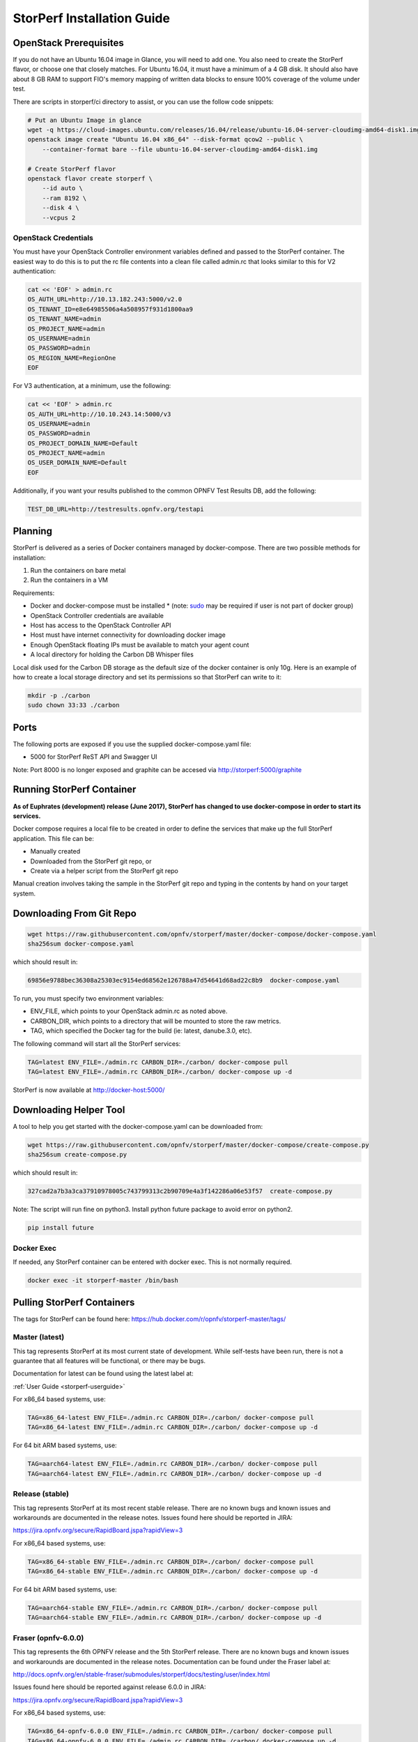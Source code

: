 .. This work is licensed under a Creative Commons Attribution 4.0 International License.
.. http://creativecommons.org/licenses/by/4.0
.. (c) OPNFV, Dell EMC and others.

===========================
StorPerf Installation Guide
===========================

OpenStack Prerequisites
===========================
If you do not have an Ubuntu 16.04 image in Glance, you will need to add one.
You also need to create the StorPerf flavor, or choose one that closely
matches.  For Ubuntu 16.04, it must have a minimum of a 4 GB disk.  It should
also have about 8 GB RAM to support FIO's memory mapping of written data blocks
to ensure 100% coverage of the volume under test.

There are scripts in storperf/ci directory to assist, or you can use the follow
code snippets:

.. code-block:: bash

    # Put an Ubuntu Image in glance
    wget -q https://cloud-images.ubuntu.com/releases/16.04/release/ubuntu-16.04-server-cloudimg-amd64-disk1.img
    openstack image create "Ubuntu 16.04 x86_64" --disk-format qcow2 --public \
        --container-format bare --file ubuntu-16.04-server-cloudimg-amd64-disk1.img

    # Create StorPerf flavor
    openstack flavor create storperf \
        --id auto \
        --ram 8192 \
        --disk 4 \
        --vcpus 2

OpenStack Credentials
~~~~~~~~~~~~~~~~~~~~~

You must have your OpenStack Controller environment variables defined and passed to
the StorPerf container. The easiest way to do this is to put the rc file contents
into a clean file called admin.rc that looks similar to this for V2 authentication:

.. code-block:: console

   cat << 'EOF' > admin.rc
   OS_AUTH_URL=http://10.13.182.243:5000/v2.0
   OS_TENANT_ID=e8e64985506a4a508957f931d1800aa9
   OS_TENANT_NAME=admin
   OS_PROJECT_NAME=admin
   OS_USERNAME=admin
   OS_PASSWORD=admin
   OS_REGION_NAME=RegionOne
   EOF

For V3 authentication, at a minimum, use the following:

.. code-block:: console

   cat << 'EOF' > admin.rc
   OS_AUTH_URL=http://10.10.243.14:5000/v3
   OS_USERNAME=admin
   OS_PASSWORD=admin
   OS_PROJECT_DOMAIN_NAME=Default
   OS_PROJECT_NAME=admin
   OS_USER_DOMAIN_NAME=Default
   EOF


Additionally, if you want your results published to the common OPNFV Test Results
DB, add the following:

.. code-block:: console

    TEST_DB_URL=http://testresults.opnfv.org/testapi


Planning
========

StorPerf is delivered as a series of Docker containers managed by
docker-compose.  There are two possible methods for installation:

#. Run the containers on bare metal
#. Run the containers in a VM

Requirements:

* Docker and docker-compose must be installed
  * (note: sudo_ may be required if user is not part of docker group)
* OpenStack Controller credentials are available
* Host has access to the OpenStack Controller API
* Host must have internet connectivity for downloading docker image
* Enough OpenStack floating IPs must be available to match your agent count
* A local directory for holding the Carbon DB Whisper files

Local disk used for the Carbon DB storage as the default size of the docker
container is only 10g. Here is an example of how to create a local storage
directory and set its permissions so that StorPerf can write to it:

.. code-block:: console

    mkdir -p ./carbon
    sudo chown 33:33 ./carbon


.. _sudo: https://docs.docker.com/engine/reference/run/#general-form

Ports
=====

The following ports are exposed if you use the supplied docker-compose.yaml
file:

* 5000 for StorPerf ReST API and Swagger UI

Note: Port 8000 is no longer exposed and graphite can be accesed via
http://storperf:5000/graphite

Running StorPerf Container
==========================

**As of Euphrates (development) release (June 2017), StorPerf has
changed to use docker-compose in order to start its services.**

Docker compose requires a local file to be created in order to define the
services that make up the full StorPerf application.  This file can be:

* Manually created
* Downloaded from the StorPerf git repo, or
* Create via a helper script from the StorPerf git repo

Manual creation involves taking the sample in the StorPerf git repo and typing
in the contents by hand on your target system.

Downloading From Git Repo
=========================

.. code-block:: console

     wget https://raw.githubusercontent.com/opnfv/storperf/master/docker-compose/docker-compose.yaml
     sha256sum docker-compose.yaml

which should result in:

.. code-block:: console

    69856e9788bec36308a25303ec9154ed68562e126788a47d54641d68ad22c8b9  docker-compose.yaml

To run, you must specify two environment variables:

* ENV_FILE, which points to your OpenStack admin.rc as noted above.
* CARBON_DIR, which points to a directory that will be mounted to store the raw metrics.
* TAG, which specified the Docker tag for the build (ie: latest, danube.3.0, etc).

The following command will start all the StorPerf services:

.. code-block:: console

     TAG=latest ENV_FILE=./admin.rc CARBON_DIR=./carbon/ docker-compose pull
     TAG=latest ENV_FILE=./admin.rc CARBON_DIR=./carbon/ docker-compose up -d

StorPerf is now available at http://docker-host:5000/


Downloading Helper Tool
=======================

A tool to help you get started with the docker-compose.yaml can be downloaded
from:

.. code-block:: console

     wget https://raw.githubusercontent.com/opnfv/storperf/master/docker-compose/create-compose.py
     sha256sum create-compose.py

which should result in:

.. code-block:: console

     327cad2a7b3a3ca37910978005c743799313c2b90709e4a3f142286a06e53f57  create-compose.py

Note: The script will run fine on python3. Install python future package to avoid error on python2.

.. code-block:: console

     pip install future


Docker Exec
~~~~~~~~~~~

If needed, any StorPerf container can be entered with docker exec.  This is not normally
required.

.. code-block:: console

    docker exec -it storperf-master /bin/bash



Pulling StorPerf Containers
===========================

The tags for StorPerf can be found here: https://hub.docker.com/r/opnfv/storperf-master/tags/

Master (latest)
~~~~~~~~~~~~~~~

This tag represents  StorPerf at its most current state of development.  While
self-tests have been run, there is not a guarantee that all features will be
functional, or there may be bugs.

Documentation for latest can be found using the latest label at:

:ref:`User Guide <storperf-userguide>`

For x86_64 based systems, use:

.. code-block:: console

    TAG=x86_64-latest ENV_FILE=./admin.rc CARBON_DIR=./carbon/ docker-compose pull
    TAG=x86_64-latest ENV_FILE=./admin.rc CARBON_DIR=./carbon/ docker-compose up -d

For 64 bit ARM based systems, use:

.. code-block:: console

    TAG=aarch64-latest ENV_FILE=./admin.rc CARBON_DIR=./carbon/ docker-compose pull
    TAG=aarch64-latest ENV_FILE=./admin.rc CARBON_DIR=./carbon/ docker-compose up -d


Release (stable)
~~~~~~~~~~~~~~~~

This tag represents StorPerf at its most recent stable release.  There are
no known bugs and known issues and workarounds are documented in the release
notes.  Issues found here should be reported in JIRA:

https://jira.opnfv.org/secure/RapidBoard.jspa?rapidView=3

For x86_64 based systems, use:

.. code-block:: console

    TAG=x86_64-stable ENV_FILE=./admin.rc CARBON_DIR=./carbon/ docker-compose pull
    TAG=x86_64-stable ENV_FILE=./admin.rc CARBON_DIR=./carbon/ docker-compose up -d

For 64 bit ARM based systems, use:

.. code-block:: console

    TAG=aarch64-stable ENV_FILE=./admin.rc CARBON_DIR=./carbon/ docker-compose pull
    TAG=aarch64-stable ENV_FILE=./admin.rc CARBON_DIR=./carbon/ docker-compose up -d



Fraser (opnfv-6.0.0)
~~~~~~~~~~~~~~~~~~

This tag represents the 6th OPNFV release and the 5th StorPerf release.  There
are no known bugs and known issues and workarounds are documented in the release
notes.  Documentation can be found under the Fraser label at:

http://docs.opnfv.org/en/stable-fraser/submodules/storperf/docs/testing/user/index.html

Issues found here should be reported against release 6.0.0 in JIRA:

https://jira.opnfv.org/secure/RapidBoard.jspa?rapidView=3

For x86_64 based systems, use:

.. code-block:: console

    TAG=x86_64-opnfv-6.0.0 ENV_FILE=./admin.rc CARBON_DIR=./carbon/ docker-compose pull
    TAG=x86_64-opnfv-6.0.0 ENV_FILE=./admin.rc CARBON_DIR=./carbon/ docker-compose up -d

For 64 bit ARM based systems, use:

.. code-block:: console

    TAG=aarch64-opnfv-6.0.0 ENV_FILE=./admin.rc CARBON_DIR=./carbon/ docker-compose pull
    TAG=aarch64-opnfv-6.0.0 ENV_FILE=./admin.rc CARBON_DIR=./carbon/ docker-compose up -d



Euphrates (opnfv-5.0.0)
~~~~~~~~~~~~~~~~~

This tag represents the 5th OPNFV release and the 4th StorPerf release.  There
are no known bugs and known issues and workarounds are documented in the release
notes.  Documentation can be found under the Euphrates label at:

http://docs.opnfv.org/en/stable-euphrates/submodules/storperf/docs/testing/user/index.html

Issues found here should be reported against release 6.0.0 in JIRA:

https://jira.opnfv.org/secure/RapidBoard.jspa?rapidView=3

For x86_64 based systems, use:

.. code-block:: console

    TAG=x86_64-opnfv-6.0.0 ENV_FILE=./admin.rc CARBON_DIR=./carbon/ docker-compose pull
    TAG=x86_64-opnfv-6.0.0 ENV_FILE=./admin.rc CARBON_DIR=./carbon/ docker-compose up -d

For 64 bit ARM based systems, use:

.. code-block:: console

    TAG=aarch64-opnfv-6.0.0 ENV_FILE=./admin.rc CARBON_DIR=./carbon/ docker-compose pull
    TAG=aarch64-opnfv-6.0.0 ENV_FILE=./admin.rc CARBON_DIR=./carbon/ docker-compose up -d
